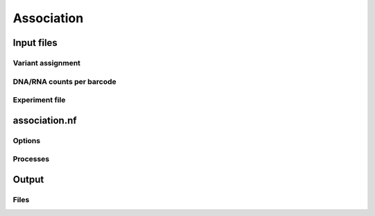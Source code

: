 .. _Association:

=====================
Association
=====================

.. image:: https://github.com/shendurelab/MPRAflow/blob/master/association_util.pdf

Input files
===============

Variant assignment
--------------------

DNA/RNA counts per barcode
-------------------------------

Experiment file
---------------------


association.nf
============================

Options
---------------

Processes
-------------

Output
==========

Files
-------------

.. todo::
  Document overview docuemnting the association workflows
